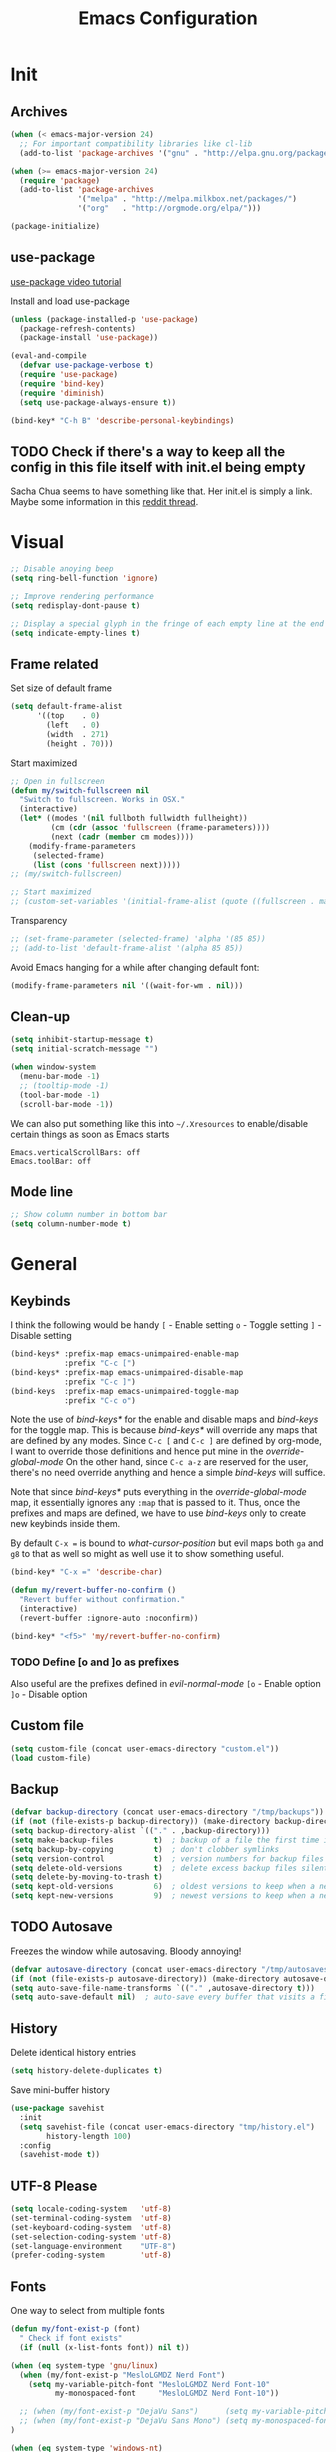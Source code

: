 #+TITLE: Emacs Configuration
#+PROPERTY: header-args  :tangle yes

* Init
** Archives
#+BEGIN_SRC emacs-lisp
  (when (< emacs-major-version 24)
    ;; For important compatibility libraries like cl-lib
    (add-to-list 'package-archives '("gnu" . "http://elpa.gnu.org/packages/")))

  (when (>= emacs-major-version 24)
    (require 'package)
    (add-to-list 'package-archives
                 '("melpa" . "http://melpa.milkbox.net/packages/")
                 '("org"   . "http://orgmode.org/elpa/")))

  (package-initialize)
#+END_SRC

** use-package
[[https://www.youtube.com/watch?v%3D2TSKxxYEbII][use-package video tutorial]]

Install and load use-package
#+BEGIN_SRC emacs-lisp
  (unless (package-installed-p 'use-package)
    (package-refresh-contents)
    (package-install 'use-package))

  (eval-and-compile
    (defvar use-package-verbose t)
    (require 'use-package)
    (require 'bind-key)
    (require 'diminish)
    (setq use-package-always-ensure t))

  (bind-key* "C-h B" 'describe-personal-keybindings)
#+END_SRC

** TODO Check if there's a way to keep all the config in this file itself with init.el being empty
Sacha Chua seems to have something like that. Her init.el is simply a link.
Maybe some information in this [[https://www.reddit.com/r/emacs/comments/4uo9r0/shaving_time_on_emacs_startup_from_org_literate/][reddit thread]].

* Visual
#+BEGIN_SRC emacs-lisp
  ;; Disable anoying beep
  (setq ring-bell-function 'ignore)

  ;; Improve rendering performance
  (setq redisplay-dont-pause t)

  ;; Display a special glyph in the fringe of each empty line at the end of the buffer
  (setq indicate-empty-lines t)
#+END_SRC

** Frame related
Set size of default frame
#+BEGIN_SRC emacs-lisp
  (setq default-frame-alist
        '((top    . 0)
          (left   . 0)
          (width  . 271)
          (height . 70)))
#+END_SRC

Start maximized
#+BEGIN_SRC emacs-lisp
  ;; Open in fullscreen
  (defun my/switch-fullscreen nil
    "Switch to fullscreen. Works in OSX."
    (interactive)
    (let* ((modes '(nil fullboth fullwidth fullheight))
           (cm (cdr (assoc 'fullscreen (frame-parameters))))
           (next (cadr (member cm modes))))
      (modify-frame-parameters
       (selected-frame)
       (list (cons 'fullscreen next)))))
  ;; (my/switch-fullscreen)

  ;; Start maximized
  ;; (custom-set-variables '(initial-frame-alist (quote ((fullscreen . maximized)))))
#+END_SRC

Transparency
#+BEGIN_SRC emacs-lisp
  ;; (set-frame-parameter (selected-frame) 'alpha '(85 85))
  ;; (add-to-list 'default-frame-alist '(alpha 85 85))
#+END_SRC

Avoid Emacs hanging for a while after changing default font:
#+BEGIN_SRC emacs-lisp
(modify-frame-parameters nil '((wait-for-wm . nil)))
#+END_SRC

** Clean-up
#+BEGIN_SRC emacs-lisp
  (setq inhibit-startup-message t)
  (setq initial-scratch-message "")

  (when window-system
    (menu-bar-mode -1)
    ;; (tooltip-mode -1)
    (tool-bar-mode -1)
    (scroll-bar-mode -1))
#+END_SRC

We can also put something like this into =~/.Xresources= to enable/disable certain things as soon as Emacs starts
#+BEGIN_EXAMPLE
Emacs.verticalScrollBars: off
Emacs.toolBar: off
#+END_EXAMPLE

** Mode line
#+BEGIN_SRC emacs-lisp
  ;; Show column number in bottom bar
  (setq column-number-mode t)
#+END_SRC

* General
** Keybinds
I think the following would be handy
  =[= - Enable setting
  =o= - Toggle setting
  =]= - Disable setting

#+BEGIN_SRC emacs-lisp
  (bind-keys* :prefix-map emacs-unimpaired-enable-map
              :prefix "C-c [")
  (bind-keys* :prefix-map emacs-unimpaired-disable-map
              :prefix "C-c ]")
  (bind-keys  :prefix-map emacs-unimpaired-toggle-map
              :prefix "C-c o")
#+END_SRC
Note the use of /bind-keys*/ for the enable and disable maps and /bind-keys/ for the toggle map.
This is because /bind-keys*/ will override any maps that are defined by any modes.
Since =C-c [= and =C-c ]= are defined by org-mode, I want to override those definitions and hence put mine in the /override-global-mode/
On the other hand, since =C-c a-z= are reserved for the user, there's no need override anything and hence a simple /bind-keys/ will suffice.

Note that since /bind-keys*/ puts everything in the /override-global-mode/ map, it essentially ignores any =:map= that is passed to it.
Thus, once the prefixes and maps are defined, we have to use /bind-keys/ only to create new keybinds inside them.

By default =C-x == is bound to /what-cursor-position/ but evil maps both =ga= and =g8= to that as well so might as well use it to show something useful.
#+BEGIN_SRC emacs-lisp
  (bind-key* "C-x =" 'describe-char)
#+end_src

#+begin_src emacs-lisp
  (defun my/revert-buffer-no-confirm ()
    "Revert buffer without confirmation."
    (interactive)
    (revert-buffer :ignore-auto :noconfirm))

  (bind-key* "<f5>" 'my/revert-buffer-no-confirm)
#+END_SRC

*** TODO Define [o and ]o as prefixes
Also useful are the prefixes defined in /evil-normal-mode/
  =[o= - Enable option
  =]o= - Disable option

** Custom file
#+BEGIN_SRC emacs-lisp
  (setq custom-file (concat user-emacs-directory "custom.el"))
  (load custom-file)
#+END_SRC

** Backup
#+BEGIN_SRC emacs-lisp
  (defvar backup-directory (concat user-emacs-directory "/tmp/backups"))
  (if (not (file-exists-p backup-directory)) (make-directory backup-directory t))
  (setq backup-directory-alist `(("." . ,backup-directory)))
  (setq make-backup-files         t)  ; backup of a file the first time it is saved.
  (setq backup-by-copying         t)  ; don't clobber symlinks
  (setq version-control           t)  ; version numbers for backup files
  (setq delete-old-versions       t)  ; delete excess backup files silently
  (setq delete-by-moving-to-trash t)
  (setq kept-old-versions         6)  ; oldest versions to keep when a new numbered backup is made (default: 2)
  (setq kept-new-versions         9)  ; newest versions to keep when a new numbered backup is made (default: 2)
#+END_SRC

** TODO Autosave
Freezes the window while autosaving. Bloody annoying!

#+BEGIN_SRC emacs-lisp
  (defvar autosave-directory (concat user-emacs-directory "/tmp/autosaves"))
  (if (not (file-exists-p autosave-directory)) (make-directory autosave-directory t))
  (setq auto-save-file-name-transforms `(("." ,autosave-directory t)))
  (setq auto-save-default nil)  ; auto-save every buffer that visits a file
#+END_SRC

** History
Delete identical history entries
#+BEGIN_SRC emacs-lisp
(setq history-delete-duplicates t)
#+END_SRC

Save mini-buffer history
#+BEGIN_SRC emacs-lisp
  (use-package savehist
    :init
    (setq savehist-file (concat user-emacs-directory "tmp/history.el")
          history-length 100)
    :config
    (savehist-mode t))
#+END_SRC

** UTF-8 Please
#+BEGIN_SRC emacs-lisp
  (setq locale-coding-system   'utf-8)
  (set-terminal-coding-system  'utf-8)
  (set-keyboard-coding-system  'utf-8)
  (set-selection-coding-system 'utf-8)
  (set-language-environment    "UTF-8")
  (prefer-coding-system        'utf-8)
#+END_SRC

** Fonts
One way to select from multiple fonts
#+BEGIN_SRC emacs-lisp
  (defun my/font-exist-p (font)
    " Check if font exists"
    (if (null (x-list-fonts font)) nil t))

  (when (eq system-type 'gnu/linux)
    (when (my/font-exist-p "MesloLGMDZ Nerd Font")
      (setq my-variable-pitch-font "MesloLGMDZ Nerd Font-10"
            my-monospaced-font     "MesloLGMDZ Nerd Font-10"))

    ;; (when (my/font-exist-p "DejaVu Sans")      (setq my-variable-pitch-font "DejaVu Sans-10"))
    ;; (when (my/font-exist-p "DejaVu Sans Mono") (setq my-monospaced-font     "DejaVu Sans Mono-10"))
  )

  (when (eq system-type 'windows-nt)
    (when (my/font-exist-p "Consolas")
      (setq my-variable-pitch-font "Consolas-10"
            my-monospaced-font     "Consolas-10")))

  (set-face-attribute 'default        nil :font my-variable-pitch-font)
  (set-face-attribute 'fixed-pitch    nil :font my-monospaced-font)
  (set-face-attribute 'variable-pitch nil :font my-variable-pitch-font)
#+END_SRC

Fall back to DejaVu Sans when the font lacks support for some glyphs. Taken from [[https://github.com/joodie/emacs-literal-config/blob/c66e30ce961b140dd3e84116f4d45cbc19d0d944/emacs.org#font][github:joodie]]
#+BEGIN_SRC emacs-lisp
  (when (functionp 'set-fontset-font)
    (set-fontset-font "fontset-default" 'unicode
                      (font-spec :family "DejaVu Sans Mono"
                                 :width 'normal
                                 :size 11
                                 :weight 'normal)))
#+END_SRC

Increase/Decrease font size using =C-x C-+= and =C-x C--=. =C-x C-0= resets it

** Tabs, Indentation and Spacing
Use only spaces and no tabs
#+BEGIN_SRC emacs-lisp
  (setq-default indent-tabs-mode nil)
  (setq-default tab-width 2)
  (setq show-trailing-whitespace t)

  ;; (bind-key "RET" 'newline-and-indent)
#+end_src

#+begin_src emacs-lisp
  (bind-keys :map emacs-unimpaired-enable-map
             ("SPC" . (lambda () (interactive)(setq show-trailing-whitespace t)))
             :map emacs-unimpaired-disable-map
             ("SPC" . (lambda () (interactive)(setq show-trailing-whitespace nil)))
             :map emacs-unimpaired-toggle-map
             ("SPC" . (lambda () (interactive)(setq show-trailing-whitespace (not show-trailing-whitespace)))))
#+END_SRC

*** TODO FIXME
#+BEGIN_SRC emacs-lisp
  (defun my/toggle-trailing-whitespace ()
    "Show trailing whitespace if ARG is positive, else hide it. If ARG is not specified, toggle it"
    (interactive)  ; Allows to be called as a command via M-x
    (setq show-trailing-whitespace (not show-trailing-whitespace)))
#+END_SRC

Enable =show-trailing-whitespace= by default. The /setq/ above doesn't do that.

** Highlight current line
#+BEGIN_SRC emacs-lisp
  ;; (global-hl-line-mode 1)
  (bind-key "c" 'global-hl-line-mode emacs-unimpaired-toggle-map)
#+END_SRC

*** TODO FIXME
#+BEGIN_SRC emacs-lisp
  (bind-key "c" (global-hl-line-mode 1)  emacs-unimpaired-enable-map)
  (bind-key "c" (global-hl-line-mode -1) emacs-unimpaired-disable-map)
#+END_SRC

** Simpler y/n answers
#+BEGIN_SRC emacs-lisp
  (fset 'yes-or-no-p 'y-or-n-p)
#+END_SRC

** Matching Parens
#+BEGIN_SRC emacs-lisp
  (show-paren-mode 1)
  (setq show-paren-delay 0)
  ;; (setq show-paren-style 'expression)
#+END_SRC

** Misc
#+BEGIN_SRC emacs-lisp
  ;; Count 1 space after a period as the end of a sentence, instead of 2
  (setq sentence-end-double-space nil)

  ;; Enable editing by visual lines
  (global-visual-line-mode t)
  (diminish 'visual-line-mode)

  ;; Let emacs react faster to keystrokes
  (setq echo-keystrokes 0.1)
  (setq idle-update-delay 0.35)

  ;; Jump to the help window when it's opened.
  ;; Press q to close it and restore the view to the previous buffer
  (setq help-window-select t)
#+END_SRC

** Winner mode
Undo and Redo changes in window configuration. Use =C-c right= and =C-c left= to switch between different layouts
#+BEGIN_SRC emacs-lisp
  (winner-mode 1)
#+END_SRC

** Theme Directories
#+BEGIN_SRC emacs-lisp
  (add-to-list 'custom-theme-load-path (concat user-emacs-directory "/themes"))
  (add-to-list 'load-path (concat user-emacs-directory "/themes"))
#+END_SRC

** TODO Emacs server
- Always start the emacs-server, except when run in daemon mode
- Already Disable prompt asking you if you want to kill a buffer with a live process attached to it.
  http://stackoverflow.com/questions/268088/how-to-remove-the-prompt-for-killing-emacsclient-buffers

#+BEGIN_SRC emacs-lisp
  (use-package server
    ;; :disabled
    :config
    (unless (or (daemonp) (server-running-p))
      (server-mode 1))
    (add-hook 'server-switch-hook 'raise-frame))
#+END_SRC

Alias for emacsclient:
This will launch emacsclient if a server is already running and launch emacs if not
#+BEGIN_EXAMPLE
  alias e='emacsclient --alternate-editor="emacs" --create-frame'
#+END_EXAMPLE

** Mouse
Mouse-wheel acts on the hovered window rather than the one where the typing focus is
#+BEGIN_SRC emacs-lisp
  (setq mouse-wheel-follow-mouse t)
#+END_SRC

* Packages
** TODO hydra
Seems like modular bindings. Very useful for
- Window movement etc.

More ideas in https::/github.com/kana/vim-submode

** evil
evil can be toggled using =C-z=

#+BEGIN_SRC emacs-lisp
  (use-package evil
    ;; :disabled
    :init
    (evil-mode t)
#+END_SRC

*** :config
#+BEGIN_SRC emacs-lisp
  :config
#+END_SRC

**** evil-commentary
#+BEGIN_SRC emacs-lisp
  (use-package evil-commentary
    :diminish evil-commentary-mode
    :config (evil-commentary-mode))
#+END_SRC

**** evil-surround
#+BEGIN_SRC emacs-lisp
  (use-package evil-surround
    :config (global-evil-surround-mode))
#+END_SRC

**** evil-visualstar
#+BEGIN_SRC emacs-lisp
  (use-package evil-visualstar
    :config (global-evil-visualstar-mode))
#+END_SRC

**** evil-exchange
#+BEGIN_SRC emacs-lisp
  (use-package evil-exchange
    :config (evil-exchange-cx-install))
#+END_SRC

**** evil-matchit
#+BEGIN_SRC emacs-lisp
  (use-package evil-matchit)
#+END_SRC

**** Keybindings
Make /Escape/ quit everything
#+BEGIN_SRC emacs-lisp
  (defun my/minibuffer-keyboard-quit ()
    "Abort recursive edit.
          In Delete Selection mode, if the mark is active, just deactivate it;
          then it takes a second \\[keyboard-quit] to abort the minibuffer."
    (interactive)
    (if (and delete-selection-mode transient-mark-mode mark-active)
        (setq deactivate-mark  t)
      (when (get-buffer "*Completions*") (delete-windows-on "*Completions*"))
      (abort-recursive-edit)))

  (bind-key [escape] 'keyboard-quit            evil-normal-state-map          )
  (bind-key [escape] 'keyboard-quit            evil-visual-state-map          )
  (bind-key [escape] 'minibuffer-keyboard-quit minibuffer-local-map           )
  (bind-key [escape] 'minibuffer-keyboard-quit minibuffer-local-ns-map        )
  (bind-key [escape] 'minibuffer-keyboard-quit minibuffer-local-completion-map)
  (bind-key [escape] 'minibuffer-keyboard-quit minibuffer-local-must-match-map)
  (bind-key [escape] 'minibuffer-keyboard-quit minibuffer-local-isearch-map   )
#+END_SRC

#+BEGIN_SRC emacs-lisp
  ;; (bind-key "g a" 'describe-char evil-normal-state-map)
  (bind-key "U" 'redo evil-normal-state-map)
  (bind-key "] SPC" '(lambda () (interactive)(end-of-line)(newline))           evil-normal-state-map)
  (bind-key "[ SPC" '(lambda () (interactive)(beginning-of-line)(open-line 1)) evil-normal-state-map)
#+END_SRC

*** END
#+BEGIN_SRC emacs-lisp
)
#+END_SRC

** flycheck
#+BEGIN_SRC emacs-lisp
  (use-package flycheck
    :disabled
    :diminish flycheck-mode
    :init (global-flycheck-mode t)
    :config
    (use-package flycheck-sml
      :ensure nil
      :load-path "bundle/flycheck-sml/"))
#+END_SRC

** helm
[[http://tuhdo.github.io/helm-intro.html][Introduction to Helm by reddit:/u/tuhdo]]

#+BEGIN_SRC emacs-lisp
  (use-package helm
    ;; :disabled
    :diminish helm-mode
#+END_SRC

*** :init
#+BEGIN_SRC emacs-lisp
  :init
  (require 'helm-config)

  (setq helm-quick-update                     t   )
  (setq helm-idle-delay                       0.0 )
  (setq helm-input-idle-delay                 0.01)
  (setq helm-split-window-in-side-p           t   )  ; open helm buffer inside current window, not occupy whole other window
  (setq helm-move-to-line-cycle-in-source     t   )  ; move to end or beginning of source when reaching top or bottom of source
  (setq helm-display-header-line              nil )  ; Disable the header

  (setq helm-mode-fuzzy-match                 t   )
  (setq helm-apropos-fuzzy-match              t   )
  (setq helm-buffers-fuzzy-matching           t   )
  (setq helm-completion-in-region-fuzzy-match t   )
  (setq helm-lisp-fuzzy-completion            t   )
  (setq helm-locate-fuzzy-match               t   )
  (setq helm-recentf-fuzzy-match              t   )
  (setq helm-M-x-fuzzy-match                  t   )

  (helm-mode t)
  (helm-autoresize-mode t)
  (semantic-mode t)
#+END_SRC

*** :config
#+BEGIN_SRC emacs-lisp
  :config
#+END_SRC

**** Remove sub-headers line if only a single source; keep them for multiple sources
#+BEGIN_SRC emacs-lisp
  (defvar helm-source-header-default-background (face-attribute 'helm-source-header :background))
  (defvar helm-source-header-default-foreground (face-attribute 'helm-source-header :foreground))
  (defvar helm-source-header-default-box        (face-attribute 'helm-source-header :box))

  (defun helm-toggle-header-line ()
    (if (> (length helm-sources) 1)
        (set-face-attribute 'helm-source-header nil
                            :foreground helm-source-header-default-foreground
                            :background helm-source-header-default-background
                            :box helm-source-header-default-box
                            :height 1.0)
      (set-face-attribute 'helm-source-header nil
                          :foreground (face-attribute 'helm-selection :background)
                          :background (face-attribute 'helm-selection :background)
                          :box nil
                          :height 0.1)))
  (add-hook 'helm-before-initialize-hook 'helm-toggle-header-line)
#+END_SRC

**** helm-descbinds
#+BEGIN_SRC emacs-lisp
  (use-package helm-descbinds
    :init (helm-descbinds-mode t))
#+END_SRC

Note that helm-descbinds will replace the default /describe-bindings/.
Thus =C-h b= can be used for it; no need to create a new binding.

*** Keybinds
Remove the default prefix =C-x c=. Note this is still a part of :config
#+BEGIN_SRC emacs-lisp
  (unbind-key "C-x c")
#+END_SRC

This allows us to create new custom bindings within helm's default map thereby allowing us to use the default keybindings as well
We redefine /helm-command-prefix/ here
#+BEGIN_SRC emacs-lisp
  :bind* ("M-x"   . helm-M-x)
  :bind (("C-c h" . helm-command-prefix)
         :map       helm-command-map
         ("b"     . helm-buffers-list)
         ("e"     . helm-find-files)    ; Find files in the current directory
         ("m"     . helm-mini)          ; m-mixed
         ("/"     . helm-occur))        ; search in all open buffers
#+END_SRC

Other useful default keybinds:
|--------------+-------------------------+-----------------------------------------------------------|
| <prefix> a   | helm-apropos            | Combination of describe-function, variable, commands etc. |
| <prefix> i   | helm-semantic-or-imenu  | Show outline and major definitions                        |
| <prefix> r   | helm-regexp             | Construct a regexp                                        |
| <prefix> C-, | helm-calcul-expression  | Interface to calc command                                 |
| C-x r b      | helm-filtered-bookmarks |                                                           |
|--------------+-------------------------+-----------------------------------------------------------|

*** use-package END
#+BEGIN_SRC emacs-lisp
)
#+END_SRC

** linum-relative
Relative line-numbers ala vim
#+BEGIN_SRC emacs-lisp
  (use-package linum-relative
    :disabled
    :diminish linum-relative-mode
    :init
    (setq linum-relative-current-symbol "")
    (linum-relative-global-mode t))
#+END_SRC

*** TODO Figure out why it's necessary to explicitly specify :background for 'linum-relative-current-face
Shouldn't it inherit from 'linum?

*** TODO Fix ugly gaps in linum-face when lines wrap. [[http://emacs.stackexchange.com/a/897/9690][StackExchange Discussion]]
#+BEGIN_SRC emacs-lisp
  (defvar my-linum-gapless-margin-display
    `((margin left-margin) ,(propertize "     " 'face 'linum))
    "String used on the margin.")

  (defvar-local my-linum-gapless-margin-overlays nil
    "List of overlays in current buffer.")

  (defun my-linum-gapless-make-overlay-at (p)
    "Create a margin overlay at position P."
    (push (make-overlay p (1+ p)) my-linum-gapless-margin-overlays)
    (overlay-put
     (car my-linum-gapless-margin-overlays) 'before-string
     (propertize " "  'display my-linum-gapless-margin-display)))

  (defun my-linum-gapless-setup-margin-overlays ()
    "Put overlays on each line which is visually wrapped."
    (interactive)
    (let ((ww (- (window-width)
                 (if (= 0 (or (cdr fringe-mode) 1)) 1 0)))
          ov)
      (mapc #'delete-overlay my-linum-gapless-margin-overlays)
      (save-excursion
        (goto-char (point-min))
        (while (null (eobp))
          ;; On each logical line
          (forward-line 1)
          (save-excursion
            (forward-char -1)
            ;; Check if it has multiple visual lines.
            (while (>= (current-column) ww)
              (my-linum-gapless-make-overlay-at (point))
              (forward-char (- ww))))))))

  ;; (add-hook 'linum-before-numbering-hook #'my-linum-gapless-setup-margin-overlays)
#+END_SRC

** macrostep
Expand a macro and enter macrostep-mode by pressing /C-c m e/.
Once in macrostep-mode, press /e/ to expand, /c/ to collapse and /q/ to quit

#+BEGIN_SRC emacs-lisp
  (use-package macrostep
    :disabled
    :bind ("C-c m e" . macrostep-expand))
#+END_SRC

** org
#+BEGIN_SRC emacs-lisp
  (use-package org
#+END_SRC

*** :init
#+BEGIN_SRC emacs-lisp
  :init
  (setq org-indent-mode t)

  (setq org-directory "~/Notes/")
  (setq org-default-notes-file (concat org-directory "organizer.org"))

  (setq org-M-RET-may-split-line '((item) (default . t)))
  (setq org-log-done 'time) ; 'time/'note
  ;; (setq org-special-ctrl-a/e t)
  ;; (setq org-return-follows-link nil)
  (setq org-use-speed-commands nil)
  ;; (setq org-speed-commands-user nil)
  (setq org-startup-align-all-tables nil)
  ;; (setq org-log-into-drawer nil)
  (setq org-use-property-inheritance t)
  (setq org-tags-column -80)
  (setq org-hide-emphasis-markers t)  ; Hide markers for bold/italics etc.
  (setq org-blank-before-new-entry '((heading . t) (plain-list-item . nil)))
  (setq org-link-search-must-match-exact-headline nil)
  (setq org-startup-with-inline-images t)
#+END_SRC

**** TODO Show the emphasis markers on point
#+BEGIN_SRC emacs-lisp
  (defun org-show-emphasis-markers-at-point ()
    (save-match-data
      (if (and (org-in-regexp org-emph-re 2)
           (>= (point) (match-beginning 3))
           (<= (point) (match-end 4))
           (member (match-string 3) (mapcar 'car org-emphasis-alist)))
      (with-silent-modifications
        (remove-text-properties
         (match-beginning 3) (match-beginning 5)
         '(invisible org-link)))
        (apply 'font-lock-flush (list (match-beginning 3) (match-beginning 5))))))

  (add-hook 'post-command-hook 'org-show-emphasis-markers-at-point nil t)
#+END_SRC

**** Org babel source blocks
Enable syntax highlighting within the source blocks and keep the editing popup window within the same window.
Also, strip leading and trailing empty lines if any.
/org-src-preserve-indentation/ will not add an extra level of indentation to the source code
#+BEGIN_SRC emacs-lisp
  (setq org-src-fontify-natively                       t
        org-src-window-setup                           'current-window
        org-src-strip-leading-and-trailing-blank-lines t
        ;; org-src-preserve-indentation                t
        org-src-tab-acts-natively                      t)
#+end_src

Languages which can be evaluated in Org-mode buffers.
#+begin_src emacs-lisp
  (org-babel-do-load-languages 'org-babel-load-languages
                               (append org-babel-load-languages
                                       '((python     . t)
                                         (ruby       . t)
                                         (perl       . t)
                                         (sh         . t)
                                         (dot        . t))))
#+end_src

Ask for confirmation before evaluating? NO!
#+begin_src emacs-lisp
  (defun my/org-babel-evaluate-silent (lang body)
    "Do not ask for confirmation to evaluate these languages."
    (not (or (string= lang "emacs-lisp"))))

  ;; (setq org-confirm-babel-evaluate 'my/org-babel-evaluate-silent)
  (setq org-confirm-babel-evaluate nil)
#+END_SRC

**** Clean View
#+BEGIN_SRC emacs-lisp
  (setq org-startup-indented t)
  (setq org-hide-leading-stars t)
  (setq org-odd-level-only nil)

  ;; …▼•
  (setq org-ellipsis " ▼" )              ; Use a fancy arrow to indicate a fold instead of '...'
#+END_SRC

**** ToDo States
Custom keywords
#+BEGIN_SRC emacs-lisp
  (setq org-todo-keywords '((sequence "TODO(t)" "WAITING(w)" "|" "DONE(d)" "CANCEL(c)")))
#+END_SRC

*** :config
#+BEGIN_SRC emacs-lisp
  :config
  (eval-after-load 'org-indent '(diminish org-indent-mode))
#+END_SRC

**** Templates
#+BEGIN_SRC emacs-lisp
  (add-to-list 'org-structure-template-alist
               '("sl" "#+BEGIN_SRC emacs-lisp\n?\n#+END_SRC\n" "<src lang=\"?\">\n\n</src>"))
#+END_SRC

**** Fonts
Variable pitch for non-code text taken from [[http://www.xiangji.me/2015/07/13/a-few-of-my-org-mode-customizations][here]].
#+BEGIN_SRC emacs-lisp
  (defun my/set-buffer-variable-pitch ()
    (interactive)
    (variable-pitch-mode t)
    (setq line-spacing 3)
    (set-face-attribute 'org-table            nil :inherit 'fixed-pitch)
    (set-face-attribute 'org-code             nil :inherit 'fixed-pitch)
    (set-face-attribute 'org-block            nil :inherit 'fixed-pitch)
    (set-face-attribute 'org-block-background nil :inherit 'fixed-pitch))

  (add-hook 'org-mode-hook      'my/set-buffer-variable-pitch)
  (add-hook 'eww-mode-hook      'my/set-buffer-variable-pitch)
  (add-hook 'markdown-mode-hook 'my/set-buffer-variable-pitch)
  (add-hook 'Info-mode-hook     'my/set-buffer-variable-pitch)
#+END_SRC

General configuration [[*Fonts][here]]

**** Delete links
#+BEGIN_SRC emacs-lisp
  (defun my/org-replace-link-with-description ()
    "Replace an org link with its description. If a description doesn't exist, replace with its address"
    (interactive)
    (if (org-in-regexp org-bracket-link-regexp 1)
        (let ((remove (list (match-beginning 0) (match-end 0)))
              (description (if (match-end 3)
                               (org-match-string-no-properties 3)
                             (org-match-string-no-properties 1))))
          (apply 'delete-region remove)
          (insert description))))
#+END_SRC

**** org-bullets
#+BEGIN_SRC emacs-lisp
  (use-package org-bullets
    ;; :disable
    :init   (setq org-bullets-bullet-list '("●"))
    ;; :init   (setq org-bullets-bullet-list '("○"))
    :config (add-hook 'org-mode-hook (lambda () (org-bullets-mode 1))))
#+END_SRC

**** org-agenda
#+BEGIN_SRC emacs-lisp
  (use-package org-agenda
    :ensure nil
    :init
    (setq org-agenda-files
          (delq nil
                (mapcar (lambda (x)
                          (let ((y (concat org-directory x)))
                            (and (file-exists-p y) y)))
                        '("Software/" "Personal/" "AMD/"))))
    ;; (setq org-agenda-files (quote ("~/Notes/Software/" "~/Notes/Personal/")))
    (setq org-agenda-tags-column            -120) ; Monitors are wide, might as well use it :/
    (setq org-agenda-skip-scheduled-if-done t)    ; Why isn't this default?
    (setq org-agenda-skip-deadline-if-done  t)

    ;; :bind (("c" . calendar))
    :bind* ("C-c a" . org-agenda))
#+END_SRC

**** org-wunderlist
#+BEGIN_SRC emacs-lisp
  (use-package org-wunderlist
    :init (setq org-wunderlist-file (concat org-directory "Personal/Wunderlist.org")
                org-wunderlist-dir  (concat user-emacs-directory "tmp/org-wunderlist/")))
#+END_SRC

Client-ID and Token stored in private.el

**** org-ac
Autocomplete sources for org mode

#+BEGIN_SRC emacs-lisp
  (use-package org-ac
    :init
    (require 'org-ac)
    (org-ac/config-default))
#+END_SRC

**** htmlize
Syntax highlighting when exporting to HTML? Yes, please!
#+BEGIN_SRC emacs-lisp
  (use-package htmlize)
#+END_SRC

*** Keybinds
Note that these are still part of the /:config/ block
#+BEGIN_SRC emacs-lisp
  (bind-keys :map helm-command-map
             ("o" . helm-org-in-buffer-headings)
             ("h" . helm-info-org))
#+end_src

Delete the result block using =C-c C-v k= where =C-c C-v= is the /org-babel-key-prefix/
#+begin_src emacs-lisp
  :bind (:map     org-babel-map
         ("k"   . org-babel-remove-result)
         ("C-k" . org-babel-remove-result))
#+end_src

Replace the default =org-goto= with helm's more useful headings list
#+begin_src emacs-lisp
  :bind* ("C-c C-j" . helm-org-in-buffer-headings)
#+END_SRC

*** use-package END
#+BEGIN_SRC emacs-lisp
)
#+END_SRC

*** TODO Always use leuven for org-mode
#+BEGIN_SRC emacs-lisp
  (defun org-mode-theme-hook ()
    ;; do something here if use-package is deferred?
    (load-theme 'leuven t))

  ;; (add-hook 'org-mode-hook 'org-mode-theme-hook)
#+END_SRC

*** TODO Diminish org-indent-mode
** TODO projectile
** TODO SLIME
** undo-tree
This lets us visually walk through the changes we've made, undo back to a certain point (or redo), and go down different branches.
Default binding is =C-x u=
#+BEGIN_SRC emacs-lisp
  (use-package undo-tree
    :ensure t
    :diminish undo-tree-mode
    :commands (undo-tree-visualize)
    :config
      (global-undo-tree-mode)
      (setq undo-tree-visualizer-timestamps t)
      (setq undo-tree-visualizer-diff t))
#+END_SRC

** yasnippet
#+BEGIN_SRC emacs-lisp
  (use-package yasnippet
    :diminish yas-minor-mode
    :init (yas-global-mode t))
#+END_SRC

** which-key
Shows which keys can be pressed next. Eg. if you press =C-x= and wait a few seconds, a window pops up with all the key bindings following the currently entered incomplete command.
#+BEGIN_SRC emacs-lisp
  (use-package which-key
    :diminish which-key-mode
    :config  (which-key-mode))
#+END_SRC

** ace-window
When more than 2 windows are open, show a number to jump in each window to jump directly to.
Similar to Tmux's =<prefix> C-g=
#+BEGIN_SRC emacs-lisp
  (use-package ace-window
    :init
    (custom-set-faces '(aw-leading-char-face ((t (:inherit ace-jump-face-foreground :height 5.0)))))
    (setq aw-background t)
    :bind ("C-x o" . ace-window))
#+END_SRC

Note that we're rebinding =C-x o=

** avy
Similar to vim's easy-motion plugin
#+BEGIN_SRC emacs-lisp
  (use-package avy
    :bind (:map evil-normal-state-map
                ("g s" . avy-goto-char)))
#+END_SRC

** auto-complete
#+BEGIN_SRC emacs-lisp
  (use-package auto-complete
    :init
    (progn (ac-config-default)
           (global-auto-complete-mode t)))
#+END_SRC

** TODO company-mode
Autocompletion
Reduce delay and ensure that the popup shows up only if the last command has been an editing command.
#+BEGIN_SRC emacs-lisp
  (use-package company
    :disabled
    :diminish company-mode
    :init (setq company-idle-delay 0.25
                company-begin-commands '(self-insert-command))
#+end_src

*** :config
#+BEGIN_SRC emacs-lisp
  :config (add-hook 'after-init-hook 'global-company-mode)
#+END_SRC

Enter by default triggers the completion. This is not what I want. Sometimes I just mean Enter.
This will complete the selection only if I have explicitly interacted with Company. Taken from [[http://emacs.stackexchange.com/a/24800/9690][here]].
#+BEGIN_SRC emacs-lisp
  (defun my/company-active-return ()
    "Complete the current selection, but only if the user has interacted explicitly with Company."
    (interactive)
    (if (company-explicit-action-p)
        (company-complete)
      (call-interactively
       (or (key-binding (this-command-keys))
           (key-binding (kbd "RET"))))))

  (bind-key "<return>" #'my/company-active-return company-active-map)
  (bind-key "RET"      #'my/company-active-return company-active-map)
#+END_SRC

**** TODO Completion for Org
http://orgmode.org/manual/Completion.html
http://emacs.stackexchange.com/a/21173/9690

*** END
#+BEGIN_SRC emacs-lisp
)
#+END_SRC

** rainbow-delimiters
#+BEGIN_SRC emacs-lisp
  (use-package rainbow-delimiters
    :bind (:map emacs-unimpaired-toggle-map
                ("r" . rainbow-delimiters-mode)))
#+END_SRC

** monokai-theme
#+BEGIN_SRC emacs-lisp
  (use-package monokai-theme
    :disabled
    :config
    ;; (setq monokai-use-variable-pitch nil
    ;;       monokai-height-minus-1     1.0
    ;;       monokai-height-plus-1      1.0
    ;;       monokai-height-plus-2      1.0
    ;;       monokai-height-plus-3      1.0
    ;;       monokai-height-plus-4      1.0)
    (load-theme 'monokai t))
#+END_SRC

** solarized-theme
#+BEGIN_SRC emacs-lisp
  (use-package solarized-theme
    :disabled
    :config
    ;; (setq solarized-use-variable-pitch nil
    ;;       solarized-height-minus-1     1.0
    ;;       solarized-height-plus-1      1.0
    ;;       solarized-height-plus-2      1.0
    ;;       solarized-height-plus-3      1.0
    ;;       solarized-height-plus-4      1.0)
    (setq solarized-use-less-bold t)
    ;; (set-face-attribute 'linum-relative-current-face nil :foreground "#D33682")

    (setq evil-normal-state-cursor   '("#719e07" box)
          evil-visual-state-cursor   '("#b58900" box)
          evil-insert-state-cursor   '("#268bd2" bar)
          evil-replace-state-cursor  '("#dc322f" bar)
          evil-operator-state-cursor '("#dc322f" hollow)
          evil-emacs-state-cursor    '("white"   box))

    (load-theme 'solarized-light t))
#+END_SRC

** leuven-theme
[[https://github.com/fniessen/emacs-leuven-theme][Github Link]]
#+BEGIN_SRC emacs-lisp
  (use-package leuven-theme
    ;; :disabled
    :config
    (set-face-attribute 'org-agenda-date         nil :height 1.4)
    (set-face-attribute 'org-agenda-date-today   nil :height 1.4)
    (set-face-attribute 'org-agenda-date-weekend nil :height 1.4)

    (setq evil-normal-state-cursor   '("#008000" box)
          evil-visual-state-cursor   '("#006FE0" box)
          evil-insert-state-cursor   '("#0000FF" bar)
          evil-replace-state-cursor  '("#D0372D" bar)
          evil-operator-state-cursor '("#D0372D" hollow)
          evil-emacs-state-cursor    '("white"   box))

    (load-theme 'leuven t))
#+END_SRC

* After
** Private config
#+BEGIN_SRC emacs-lisp
  (load (concat user-emacs-directory "private.el") t)
#+END_SRC

** TODO After theme
Set the background of the line number column to match that of the modeline
#+BEGIN_SRC emacs-lisp
  ;; (set-face-attribute 'linum nil :font my-monospaced-font :background (face-attribute 'mode-line :background nil t) :inverse-video nil :box nil :strike-through nil :overline nil :underline nil :slant 'normal :weight 'normal)
  ;; (set-face-attribute 'linum-relative-current-face nil :inherit 'linum :weight 'bold :background (face-attribute 'linum :background nil t))
#+END_SRC

